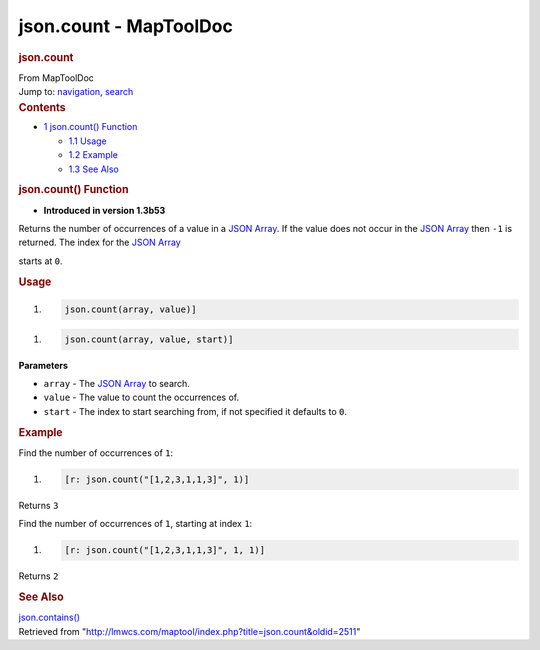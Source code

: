=======================
json.count - MapToolDoc
=======================

.. contents::
   :depth: 3
..

.. container:: noprint
   :name: mw-page-base

.. container:: noprint
   :name: mw-head-base

.. container:: mw-body
   :name: content

   .. container:: mw-indicators

   .. rubric:: json.count
      :name: firstHeading
      :class: firstHeading

   .. container:: mw-body-content
      :name: bodyContent

      .. container::
         :name: siteSub

         From MapToolDoc

      .. container::
         :name: contentSub

      .. container:: mw-jump
         :name: jump-to-nav

         Jump to: `navigation <#mw-head>`__, `search <#p-search>`__

      .. container:: mw-content-ltr
         :name: mw-content-text

         .. container:: toc
            :name: toc

            .. container::
               :name: toctitle

               .. rubric:: Contents
                  :name: contents

            -  `1 json.count() Function <#json.count.28.29_Function>`__

               -  `1.1 Usage <#Usage>`__
               -  `1.2 Example <#Example>`__
               -  `1.3 See Also <#See_Also>`__

         .. rubric:: json.count() Function
            :name: json.count-function

         .. container:: template_version

            • **Introduced in version 1.3b53**

         .. container:: template_description

            Returns the number of occurrences of a value in a `JSON
            Array <JSON_Array>`__. If the value does
            not occur in the `JSON Array <JSON_Array>`__
            then ``-1`` is returned. The index for the `JSON
            Array <JSON_Array>`__

            starts at ``0``.

         .. rubric:: Usage
            :name: usage

         .. container:: mw-geshi mw-code mw-content-ltr

            .. container:: mtmacro source-mtmacro

               #. .. code-block:: none

                     json.count(array, value)]

         .. container:: mw-geshi mw-code mw-content-ltr

            .. container:: mtmacro source-mtmacro

               #. .. code-block:: none

                     json.count(array, value, start)]

         **Parameters**

         -  ``array`` - The `JSON Array <JSON_Array>`__ to
            search.
         -  ``value`` - The value to count the occurrences of.
         -  ``start`` - The index to start searching from, if not
            specified it defaults to ``0``.

         .. rubric:: Example
            :name: example

         .. container:: template_example

            Find the number of occurrences of ``1``:

            .. container:: mw-geshi mw-code mw-content-ltr

               .. container:: mtmacro source-mtmacro

                  #. .. code-block:: none

                        [r: json.count("[1,2,3,1,1,3]", 1)]

            Returns ``3``

            Find the number of occurrences of ``1``, starting at index
            ``1``:

            .. container:: mw-geshi mw-code mw-content-ltr

               .. container:: mtmacro source-mtmacro

                  #. .. code-block:: none

                        [r: json.count("[1,2,3,1,1,3]", 1, 1)]

            Returns ``2``

         .. rubric:: See Also
            :name: see-also

         .. container:: template_also

            `json.contains() <json.contains>`__

      .. container:: printfooter

         Retrieved from
         "http://lmwcs.com/maptool/index.php?title=json.count&oldid=2511"


